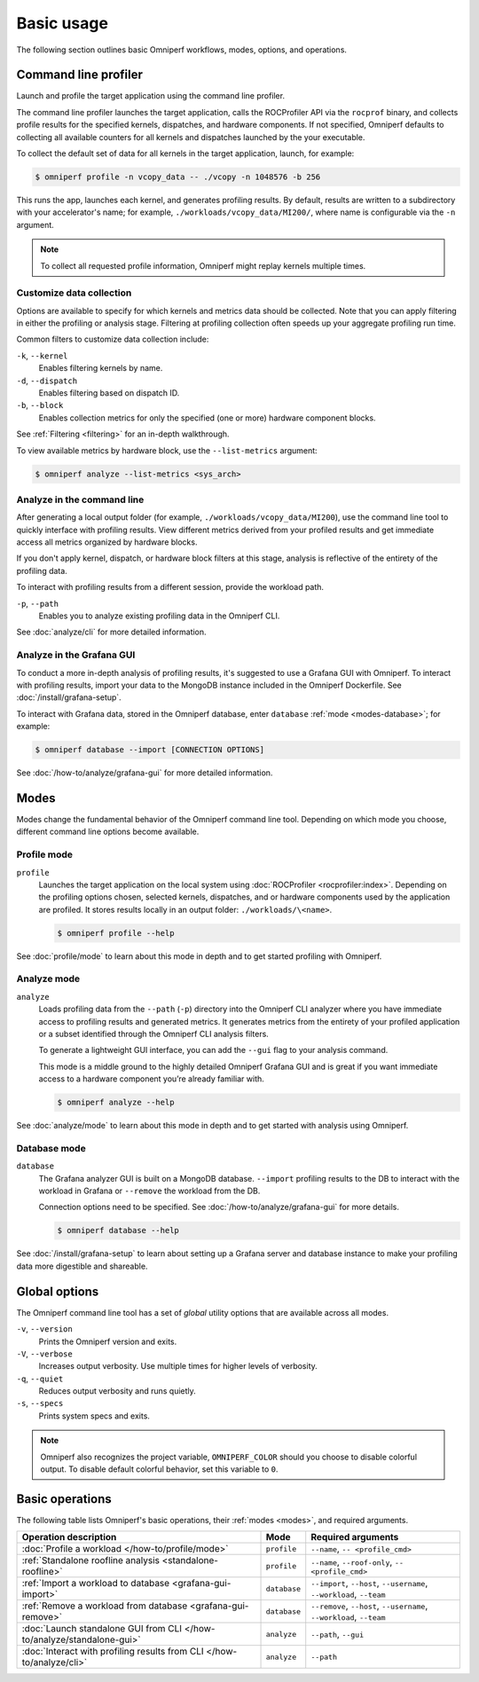 .. meta::
   :description: Omniperf basic usage documentation.
   :keywords: Omniperf, ROCm, profiler, tool, Instinct, accelerator, AMD,
              basics, usage, operations

***********
Basic usage
***********

The following section outlines basic Omniperf workflows, modes, options, and
operations.

Command line profiler
=====================

Launch and profile the target application using the command line profiler.

The command line profiler launches the target application, calls the
ROCProfiler API via the ``rocprof`` binary, and collects profile results for
the specified kernels, dispatches, and hardware components. If not
specified, Omniperf defaults to collecting all available counters for all
kernels and dispatches launched by the your executable.

To collect the default set of data for all kernels in the target
application, launch, for example:

.. code-block:: shell

   $ omniperf profile -n vcopy_data -- ./vcopy -n 1048576 -b 256

This runs the app, launches each kernel, and generates profiling results. By
default, results are written to a subdirectory with your accelerator's name;
for example, ``./workloads/vcopy_data/MI200/``, where name is configurable
via the ``-n`` argument.

.. note::

   To collect all requested profile information, Omniperf might replay kernels
   multiple times.

.. _basic-filter-data-collection:

Customize data collection
-------------------------

Options are available to specify for which kernels and metrics data should be
collected. Note that you can apply filtering in either the profiling or
analysis stage. Filtering at profiling collection often speeds up your
aggregate profiling run time.

Common filters to customize data collection include:

``-k``, ``--kernel``
   Enables filtering kernels by name.

``-d``, ``--dispatch``
   Enables filtering based on dispatch ID.

``-b``, ``--block``
   Enables collection metrics for only the specified (one or more) hardware
   component blocks.

See :ref:`Filtering <filtering>` for an in-depth walkthrough.

To view available metrics by hardware block, use the ``--list-metrics``
argument:

.. code-block:: shell

   $ omniperf analyze --list-metrics <sys_arch>

.. _basic-analyze-cli:

Analyze in the command line
---------------------------

After generating a local output folder (for example,
``./workloads/vcopy_data/MI200``), use the command line tool to quickly
interface with profiling results. View different metrics derived from your
profiled results and get immediate access all metrics organized by hardware
blocks.

If you don't apply kernel, dispatch, or hardware block filters at this stage,
analysis is reflective of the entirety of the profiling data.

To interact with profiling results from a different session, provide the
workload path.

``-p``, ``--path``
   Enables you to analyze existing profiling data in the Omniperf CLI.

See :doc:`analyze/cli` for more detailed information.

.. _basic-analyze-grafana:

Analyze in the Grafana GUI
--------------------------

To conduct a more in-depth analysis of profiling results, it's suggested to use
a Grafana GUI with Omniperf. To interact with profiling results, import your
data to the MongoDB instance included in the Omniperf Dockerfile. See
:doc:`/install/grafana-setup`.

To interact with Grafana data, stored in the Omniperf database, enter
``database`` :ref:`mode <modes-database>`; for example:

.. code-block:: shell

   $ omniperf database --import [CONNECTION OPTIONS]

See :doc:`/how-to/analyze/grafana-gui` for more detailed information.

.. _modes:

Modes
=====

Modes change the fundamental behavior of the Omniperf command line tool.
Depending on which mode you choose, different command line options become
available.

.. _modes-profile:

Profile mode
------------

``profile``
   Launches the target application on the local system using
   :doc:`ROCProfiler <rocprofiler:index>`. Depending on the profiling options
   chosen, selected kernels, dispatches, and or hardware components used by the
   application are profiled. It stores results locally in an output folder:
   ``./workloads/\<name>``.

   .. code-block:: shell

      $ omniperf profile --help

See :doc:`profile/mode` to learn about this mode in depth and to get started
profiling with Omniperf.

.. _modes-analyze:

Analyze mode
------------

``analyze``
   Loads profiling data from the ``--path`` (``-p``) directory into the Omniperf
   CLI analyzer where you have immediate access to profiling results and
   generated metrics. It generates metrics from the entirety of your profiled
   application or a subset identified through the Omniperf CLI analysis filters.

   To generate a lightweight GUI interface, you can add the ``--gui`` flag to your
   analysis command.

   This mode is a middle ground to the highly detailed Omniperf Grafana GUI and
   is great if you want immediate access to a hardware component you’re already
   familiar with.

   .. code-block:: shell

      $ omniperf analyze --help

See :doc:`analyze/mode` to learn about this mode in depth and to get started
with analysis using Omniperf.

.. _modes-database:

Database mode
-------------

``database``
   The Grafana analyzer GUI is built on a MongoDB database. ``--import``
   profiling results to the DB to interact with the workload in Grafana or
   ``--remove`` the workload from the DB.

   Connection options need to be specified. See :doc:`/how-to/analyze/grafana-gui` for
   more details.

   .. code-block:: shell

      $ omniperf database --help

See :doc:`/install/grafana-setup` to learn about setting up a Grafana server and
database instance to make your profiling data more digestible and shareable.

.. _global-options:

Global options
==============

The Omniperf command line tool has a set of *global* utility options that are
available across all modes. 

``-v``, ``--version``
   Prints the Omniperf version and exits.

``-V``, ``--verbose``
   Increases output verbosity. Use multiple times for higher levels of
   verbosity.

``-q``, ``--quiet``
   Reduces output verbosity and runs quietly.

``-s``, ``--specs``
   Prints system specs and exits.

.. note::

   Omniperf also recognizes the project variable, ``OMNIPERF_COLOR`` should you
   choose to disable colorful output. To disable default colorful behavior, set
   this variable to ``0``.

.. _basic-operations:

Basic operations
================

The following table lists Omniperf's basic operations, their
:ref:`modes <modes>`, and required arguments.

.. list-table::
   :header-rows: 1

   * - Operation description
     - Mode
     - Required arguments

   * - :doc:`Profile a workload </how-to/profile/mode>`
     - ``profile``
     - ``--name``, ``-- <profile_cmd>``

   * - :ref:`Standalone roofline analysis <standalone-roofline>`
     - ``profile``
     - ``--name``, ``--roof-only``, ``-- <profile_cmd>``

   * - :ref:`Import a workload to database <grafana-gui-import>`
     - ``database``
     - ``--import``, ``--host``, ``--username``, ``--workload``, ``--team``

   * - :ref:`Remove a workload from database <grafana-gui-remove>`
     - ``database``
     - ``--remove``, ``--host``, ``--username``, ``--workload``, ``--team``

   * - :doc:`Launch standalone GUI from CLI </how-to/analyze/standalone-gui>`
     - ``analyze``
     - ``--path``, ``--gui``

   * - :doc:`Interact with profiling results from CLI </how-to/analyze/cli>`
     - ``analyze``
     - ``--path``

